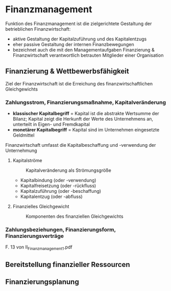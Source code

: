 * Finanzmanagement
Funktion des Finanzmanagement ist die zielgerichtete Gestaltung der betrieblichen Finanzwirtschaft:
- aktive Gestaltung der Kapitalzuführung und des Kapitalentzugs
- eher passive Gestaltung der internen Finanzbewegungen
- bezeichnet auch die mit den Managementaufgaben Finanzierung & Finanzwirtschaft verantwortlich betrauten Mitglieder einer Organisation
** Finanzierung & Wettbewerbsfähigkeit
Ziel der Finanzwirtschaft ist die Erreichung des finanzwirtschaftlichen Gleichgewichts
*** Zahlungsstrom, Finanzierungsmaßnahme, Kapitalveränderung
- *klassischer Kapitalbegriff* = Kapital ist die abstrakte Wertsumme der Bilanz; Kapital zeigt die Herkunft der Werte des Unternehmens an, unterteilt in Eigen- und Fremdkapital
- *monetärer Kapitalbegriff* = Kapital sind im Unternehmen eingesetzte Geldmittel
  
Finanzwirtschaft umfasst die Kapitalbeschaffung und -verwendung der Unternehmung

**** Kapitalströme
#+CAPTION: Kapitalveränderung als Strömungsgröße
#+attr_latex: :width 250px
[[./pictures/kapitalstroeme.png]] 
- Kapitalbindung (oder -verwendung)
- Kapitalfreisetzung (oder -rückfluss)
- Kapitalzuführung (oder -beschaffung)
- Kapitalentzug (oder -abfluss)

**** Finanzielles Gleichgewicht
#+CAPTION: Komponenten des finanziellen Gleichgewichts
#+attr_latex: :width 250px
[[./pictures/finanzgg.png]] 
*** Zahlungsbeziehungen, Finanzierungsform, Finanzierungsverträge
F. 13 von II_Finanzmanagement_1.pdf

** Bereitstellung finanzieller Ressourcen
** Finanzierungsplanung
